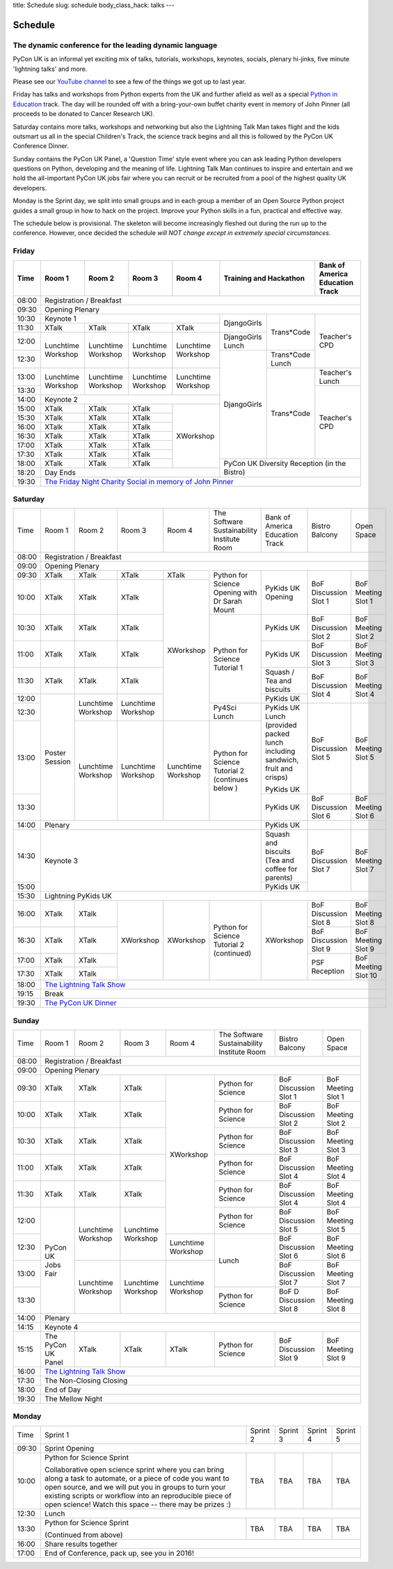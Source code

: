 title: Schedule
slug: schedule
body_class_hack: talks
---

Schedule
========

The dynamic conference for the leading dynamic language
-------------------------------------------------------

PyCon UK is an informal yet exciting mix of talks, tutorials,
workshops, keynotes, socials, plenary hi-jinks, five minute 'lightning
talks' and more.

Please see our `YouTube channel`_ to see a few of the things we got up
to last year.

Friday has talks and workshops from Python experts from the UK and
further afield as well as a special `Python in Education`_
track. The day will be rounded off with a bring-your-own buffet charity
event in memory of John Pinner (all proceeds to be donated to Cancer
Research UK).

Saturday contains more talks, workshops and networking but also the
Lightning Talk Man takes flight and the kids outsmart us all in the
special Children's Track, the science track begins and all this is
followed by the PyCon UK Conference Dinner.

Sunday contains the PyCon UK Panel, a 'Question Time' style event
where you can ask leading Python developers questions on Python,
developing and the meaning of life. Lightning Talk Man continues to
inspire and entertain and we hold the all-important PyCon UK jobs fair
where you can recruit or be recruited from a pool of the highest
quality UK developers.

Monday is the Sprint day, we split into small groups and in each group
a member of an Open Source Python project guides a small group in how
to hack on the project. Improve your Python skills in a fun, practical
and effective way.

The schedule below is provisional. The skeleton will become
increasingly fleshed out during the run up to the
conference. However, once decided the schedule *will NOT change except
in extremely special circumstances*.

.. _`YouTube channel`: https://www.youtube.com/channel/UChA9XP_feY1-1oSy2L7acog/videos
.. _`Python for School Teachers`: /education/
.. _`Science Track`: /science/

Friday
------

+-------+------------+------------+------------+------------+--------------------------+-----------+
| Time  | Room 1     | Room 2     | Room 3     | Room 4     | Training and Hackathon   | Bank of   |
|       |            |            |            |            |                          | America   |
|       |            |            |            |            |                          | Education |
|       |            |            |            |            |                          | Track     |
+=======+============+============+============+============+==========================+===========+
| 08:00 | Registration / Breakfast                                                                 |
+-------+------------------------------------------------------------------------------------------+
| 09:30 | Opening Plenary                                                                          |
+-------+---------------------------------------------------+-------------+------------+-----------+
| 10:30 | Keynote 1                                         | DjangoGirls | Trans*Code | Teacher's |
+-------+------------+------------+------------+------------+             |            | CPD       |
| 11:30 | XTalk      | XTalk      | XTalk      | XTalk      |             |            |           |
|       |            |            |            |            |             |            |           |
+-------+------------+------------+------------+------------+-------------+            |           |
| 12:00 | Lunchtime  | Lunchtime  | Lunchtime  | Lunchtime  | DjangoGirls |            |           |
|       | Workshop   | Workshop   | Workshop   | Workshop   | Lunch       |            |           |
+-------+            |            |            |            +-------------+------------+           |
| 12:30 |            |            |            |            | DjangoGirls | Trans*Code |           |
|       |            |            |            |            |             | Lunch      |           |
+-------+------------+------------+------------+------------+             +------------+-----------+
| 13:00 | Lunchtime  | Lunchtime  | Lunchtime  | Lunchtime  |             | Trans*Code | Teacher's |
|       | Workshop   | Workshop   | Workshop   | Workshop   |             |            | Lunch     |
+-------+            |            |            |            |             |            +-----------+
| 13:30 |            |            |            |            |             |            | Teacher's |
|       |            |            |            |            |             |            | CPD       |
+-------+------------+------------+------------+------------+             |            |           |
| 14:00 | Keynote 2                                         |             |            |           |
+-------+------------+------------+------------+------------+             |            |           |
| 15:00 | XTalk      | XTalk      | XTalk      | XWorkshop  |             |            |           |
+-------+------------+------------+------------+            |             |            |           |
| 15:30 | XTalk      | XTalk      | XTalk      |            |             |            |           |
+-------+------------+------------+------------+            |             |            |           |
| 16:00 | XTalk      | XTalk      | XTalk      |            |             |            |           |
+-------+------------+------------+------------+            |             |            |           |
| 16:30 | XTalk      | XTalk      | XTalk      |            |             |            |           |
+-------+------------+------------+------------+            |             |            |           |
| 17:00 | XTalk      | XTalk      | XTalk      |            |             |            |           |
+-------+------------+------------+------------+            |             |            |           |
| 17:30 | XTalk      | XTalk      | XTalk      |            |             |            |           |
+-------+------------+------------+------------+            +-------------+------------+-----------+
| 18:00 | XTalk      | XTalk      | XTalk      |            | PyCon UK Diversity Reception         |
|       |            |            |            |            | (in the Bistro)                      |
+-------+------------+------------+------------+------------+                                      |
| 18:20 | Day Ends                                          |                                      |
+-------+---------------------------------------------------+--------------------------------------+
| 19:30 | `The Friday Night Charity Social in memory of John Pinner`_                              |
+-------+------------------------------------------------------------------------------------------+

Saturday
--------

+-------+----------+----------+----------+----------+-----------+-----------+-----------+---------+
| Time  | Room 1   | Room 2   | Room 3   | Room 4   | The Soft\ | Bank of   | Bistro    | Open    |
|       |          |          |          |          | ware    \ | America   | Balcony   | Space   |
|       |          |          |          |          | Sustaina\ | Education |           |         |
|       |          |          |          |          | bility    | Track     |           |         |
|       |          |          |          |          | Institute |           |           |         |
|       |          |          |          |          | Room      |           |           |         |
+-------+----------+----------+----------+----------+-----------+-----------+-----------+---------+
| 08:00 | Registration / Breakfast                                                                |
+-------+-----------------------------------------------------------------------------------------+
| 09:00 | Opening Plenary                                                                         |
+-------+----------+----------+----------+----------+-----------+-----------+-----------+---------+
| 09:30 | XTalk    | XTalk    | XTalk    | XTalk    | Python    | PyKids UK | BoF       | BoF     |
|       |          |          |          |          | for       | Opening   | Discussi\ | Meeting |
|       |          |          |          |          | Science   |           | on        | Slot 1  |
+-------+----------+----------+----------+----------+ Opening   |           | Slot 1    |         |
| 10:00 | XTalk    | XTalk    | XTalk    | XWorkshop| with Dr   |           |           |         |
|       |          |          |          |          | Sarah     |           |           |         |
|       |          |          |          |          | Mount     |           |           |         |
+-------+----------+----------+----------+          +-----------+-----------+-----------+---------+
| 10:30 | XTalk    | XTalk    | XTalk    |          | Python for| PyKids UK | BoF       | BoF     |
|       |          |          |          |          | Science   |           | Discussion| Meeting |
|       |          |          |          |          | Tutorial  |           | Slot 2    | Slot 2  |
|       |          |          |          |          | 1         |           |           |         |
|       |          |          |          |          |           |           |           |         |
|       |          |          |          |          |           |           |           |         |
+-------+----------+----------+----------+          |           +-----------+-----------+---------+
| 11:00 | XTalk    | XTalk    | XTalk    |          |           | PyKids UK | BoF       | BoF     |
|       |          |          |          |          |           |           | Discussion| Meeting |
|       |          |          |          |          |           |           | Slot 3    | Slot 3  |
|       |          |          |          |          |           |           |           |         |
|       |          |          |          |          |           |           |           |         |
+-------+----------+----------+----------+          |           +-----------+-----------+---------+
| 11:30 | XTalk    | XTalk    | XTalk    |          |           | Squash /  | BoF       | BoF     |
|       |          |          |          |          |           | Tea and   | Discussion| Meeting |
|       |          |          |          |          |           | biscuits  | Slot 4    | Slot 4  |
+-------+----------+----------+----------+          |           +-----------+           |         |
| 12:00 | Poster   | Lunch\   | Lunch\   |          |           | PyKids UK |           |         |
|       | Session  | time     | time     |          |           |           |           |         |
+-------+          | Workshop | Workshop |          +-----------+-----------+-----------+---------+
| 12:30 |          |          |          |          | Py4Sci    | PyKids UK | BoF       | BoF     |
|       |          |          |          |          | Lunch     | Lunch     | Discussion| Meeting |
|       |          |          |          |          |           | (provided | Slot 5    | Slot 5  |
|       |          |          |          |          |           | packed    |           |         |
|       |          |          |          |          |           | lunch     |           |         |
|       |          |          |          |          |           | including |           |         |
|       |          |          |          |          |           | sandwich, |           |         |
|       |          |          |          |          |           | fruit     |           |         |
|       |          |          |          |          |           | and       |           |         |
|       |          |          |          |          |           | crisps)   |           |         |
+-------+          +----------+----------+----------+-----------+           |           |         |
| 13:00 |          | Lunch\   | Lunch\   | Lunch\   | Python for| PyKids UK |           |         |
|       |          | time     | time     | time     | Science   |           |           |         |
+-------+          | Workshop | Workshop | Workshop | Tutorial 2+-----------+-----------+---------+
| 13:30 |          |          |          |          | (continues| PyKids UK | BoF       | BoF     |
|       |          |          |          |          | below )   |           | Discussion| Meeting |
|       |          |          |          |          |           |           | Slot 6    | Slot 6  |
+-------+----------+----------+----------+----------+-----------+-----------+-----------+---------+
| 14:00 | Plenary                                               | PyKids UK |           |         |
+-------+-------------------------------------------------------+-----------+-----------+---------+
| 14:30 | Keynote 3                                             | Squash    | BoF       | BoF     |
|       |                                                       | and       | Discussion| Meeting |
|       |                                                       | biscuits  | Slot 7    | Slot 7  |
|       |                                                       | (Tea and  |           |         |
|       |                                                       | coffee    |           |         |
|       |                                                       | for       |           |         |
|       |                                                       | parents)  |           |         |
+-------+                                                       +-----------+           |         |
| 15:00 |                                                       | PyKids UK |           |         |
+-------+-------------------------------------------------------+-----------+-----------+---------+
| 15:30 | Lightning PyKids UK                                                                     |
+-------+----------+----------+----------+----------+-----------+-----------+-----------+---------+
| 16:00 | XTalk    | XTalk    | XWorkshop| XWorkshop| Python    | XWorkshop | BoF       | BoF     |
|       |          |          |          |          | for       |           | Discussion| Meeting |
|       |          |          |          |          | Science   |           | Slot 8    | Slot 8  |
+-------+----------+----------+          |          | Tutorial 2|           +-----------+---------+
| 16:30 | XTalk    | XTalk    |          |          | (continu\ |           | BoF       | BoF     |
|       |          |          |          |          | ed)       |           | Discussion| Meeting |
|       |          |          |          |          |           |           | Slot 9    | Slot 9  |
+-------+----------+----------+          |          |           |           +-----------+---------+
| 17:00 | XTalk    | XTalk    |          |          |           |           | PSF       | BoF     |
|       |          |          |          |          |           |           | Reception | Meeting |
|       |          |          |          |          |           |           |           | Slot 10 |
+-------+----------+----------+          |          |           |           |           |         |
| 17:30 | XTalk    | XTalk    |          |          |           |           |           |         |
|       |          |          |          |          |           |           |           |         |
|       |          |          |          |          |           |           |           |         |
+-------+----------+----------+----------+----------+-----------+-----------+-----------+---------+
| 18:00 | `The Lightning Talk Show`_                                                              |
+-------+-----------------------------------------------------------------------------------------+
| 19:15 | Break                                                                                   |
+-------+-----------------------------------------------------------------------------------------+
| 19:30 | `The PyCon UK Dinner`_                                                                  |
+-------+-----------------------------------------------------------------------------------------+

Sunday
------

+-------+------------+------------+------------+------------+------------+------------+------------+
| Time  | Room 1     | Room 2     | Room 3     | Room 4     | The        | Bistro     | Open Space |
|       |            |            |            |            | Software   | Balcony    |            |
|       |            |            |            |            | Sustainab\ |            |            |
|       |            |            |            |            | ility      |            |            |
|       |            |            |            |            | Institute  |            |            |
|       |            |            |            |            | Room       |            |            |
+-------+------------+------------+------------+------------+------------+------------+------------+
| 08:00 | Registration / Breakfast                                                                 |
+-------+------------+------------+------------+------------+------------+------------+------------+
| 09:00 | Opening Plenary                                                                          |
+-------+------------+------------+------------+------------+------------+------------+------------+
| 09:30 | XTalk      | XTalk      | XTalk      | XWorkshop  | Python     | BoF        | BoF        |
|       |            |            |            |            | for        | Discussion | Meeting    |
|       |            |            |            |            | Science    | Slot 1     | Slot 1     |
+-------+------------+------------+------------+            +------------+------------+------------+
| 10:00 | XTalk      | XTalk      | XTalk      |            | Python     | BoF        | BoF        |
|       |            |            |            |            | for        | Discussion | Meeting    |
|       |            |            |            |            | Science    | Slot 2     | Slot 2     |
+-------+------------+------------+------------+            +------------+------------+------------+
| 10:30 | XTalk      | XTalk      | XTalk      |            | Python     | BoF        | BoF        |
|       |            |            |            |            | for        | Discussion | Meeting    |
|       |            |            |            |            | Science    | Slot 3     | Slot 3     |
+-------+------------+------------+------------+            +------------+------------+------------+
| 11:00 | XTalk      | XTalk      | XTalk      |            | Python     | BoF        | BoF        |
|       |            |            |            |            | for        | Discussion | Meeting    |
|       |            |            |            |            | Science    | Slot 4     | Slot 4     |
+-------+------------+------------+------------+            +------------+------------+------------+
| 11:30 | XTalk      | XTalk      | XTalk      |            | Python     | BoF        | BoF        |
|       |            |            |            |            | for        | Discussion | Meeting    |
|       |            |            |            |            | Science    | Slot 4     | Slot 4     |
+-------+------------+------------+------------+            +------------+------------+------------+
| 12:00 | PyCon UK   | Lunchtime  | Lunchtime  |            | Python     | BoF        | BoF        |
|       | Jobs Fair  | Workshop   | Workshop   |            | for        | Discussion | Meeting    |
|       |            |            |            |            | Science    | Slot 5     | Slot 5     |
+-------+            |            |            +------------+------------+------------+------------+
| 12:30 |            |            |            | Lunchtime  | Lunch      | BoF        | BoF        |
|       |            |            |            | Workshop   |            | Discussion | Meeting    |
|       |            |            |            |            |            | Slot 6     | Slot 6     |
+-------+            +------------+------------+------------+            +------------+------------+
| 13:00 |            | Lunchtime  | Lunchtime  | Lunchtime  |            | BoF        | BoF        |
|       |            | Workshop   | Workshop   | Workshop   |            | Discussion | Meeting    |
|       |            |            |            |            |            | Slot 7     | Slot 7     |
+-------+            |            |            |            +------------+------------+------------+
| 13:30 |            |            |            |            | Python     | BoF D      | BoF        |
|       |            |            |            |            | for        | Discussion | Meeting    |
|       |            |            |            |            | Science    | Slot 8     | Slot 8     |
+-------+------------+------------+------------+------------+------------+------------+------------+
| 14:00 | Plenary                                                                                  |
+-------+------------------------------------------------------------------------------------------+
| 14:15 | Keynote 4                                                                                |
+-------+------------+------------+------------+------------+------------+------------+------------+
| 15:15 | The PyCon  | XTalk      | XTalk      | XTalk      | Python     | BoF        | BoF        |
|       | UK Panel   |            |            |            | for        | Discussion | Meeting    |
|       |            |            |            |            | Science    | Slot 9     | Slot 9     |
|       |            |            |            |            |            |            |            |
+-------+------------+------------+------------+------------+------------+------------+------------+
| 16:00 | `The Lightning Talk Show`_                                                               |
+-------+------------------------------------------------------------------------------------------+
| 17:30 | The Non-Closing Closing                                                                  |
+-------+------------------------------------------------------------------------------------------+
| 18:00 | End of Day                                                                               |
+-------+------------------------------------------------------------------------------------------+
| 19:30 | The Mellow Night                                                                         |
+-------+------------------------------------------------------------------------------------------+

Monday
------

+-------+-----------------+-----------------+-----------------+-----------------+-----------------+
| Time  | Sprint 1        | Sprint 2        | Sprint 3        | Sprint 4        | Sprint 5        |
+-------+-----------------+-----------------+-----------------+-----------------+-----------------+
| 09:30 | Sprint Opening                                                                          |
+-------+-----------------+-----------------+-----------------+-----------------+-----------------+
| 10:00 | Python for      |TBA              | TBA             | TBA             | TBA             |
|       | Science Sprint  |                 |                 |                 |                 |
|       |                 |                 |                 |                 |                 |
|       | Collaborative   |                 |                 |                 |                 |
|       | open science    |                 |                 |                 |                 |
|       | sprint where    |                 |                 |                 |                 |
|       | you can bring   |                 |                 |                 |                 |
|       | along a task to |                 |                 |                 |                 |
|       | automate, or a  |                 |                 |                 |                 |
|       | piece of code   |                 |                 |                 |                 |
|       | you want to     |                 |                 |                 |                 |
|       | open source,    |                 |                 |                 |                 |
|       | and we will put |                 |                 |                 |                 |
|       | you in groups   |                 |                 |                 |                 |
|       | to turn your    |                 |                 |                 |                 |
|       | existing        |                 |                 |                 |                 |
|       | scripts or      |                 |                 |                 |                 |
|       | workflow into   |                 |                 |                 |                 |
|       | an reproducible |                 |                 |                 |                 |
|       | piece of open   |                 |                 |                 |                 |
|       | science! Watch  |                 |                 |                 |                 |
|       | this space --   |                 |                 |                 |                 |
|       | there may be    |                 |                 |                 |                 |
|       | prizes :)       |                 |                 |                 |                 |
+-------+-----------------+-----------------+-----------------+-----------------+-----------------+
| 12:30 | Lunch                                                                                   |
+-------+-----------------+-----------------+-----------------+-----------------+-----------------+
| 13:30 | Python for      |TBA              | TBA             | TBA             | TBA             |
|       | Science Sprint  |                 |                 |                 |                 |
|       |                 |                 |                 |                 |                 |
|       | (Continued      |                 |                 |                 |                 |
|       | from above)     |                 |                 |                 |                 |
|       |                 |                 |                 |                 |                 |
+-------+-----------------+-----------------+-----------------+-----------------+-----------------+
| 16:00 | Share results together                                                                  |
+-------+-----------------------------------------------------------------------------------------+
| 17:00 | End of Conference, pack up, see you in 2016!                                            |
+-------+-----------------------------------------------------------------------------------------+



.. _`The Lightning Talk Show`: /abstracts/#lightningtalks
.. _`The Mellow Night`: /abstracts/#mellow
.. _`The PyCon UK Dinner`: /abstracts/#dinner
.. _`The Friday Night Charity Social in memory of John Pinner`: /abstracts/#social
.. _`Python in Education`: /education/
